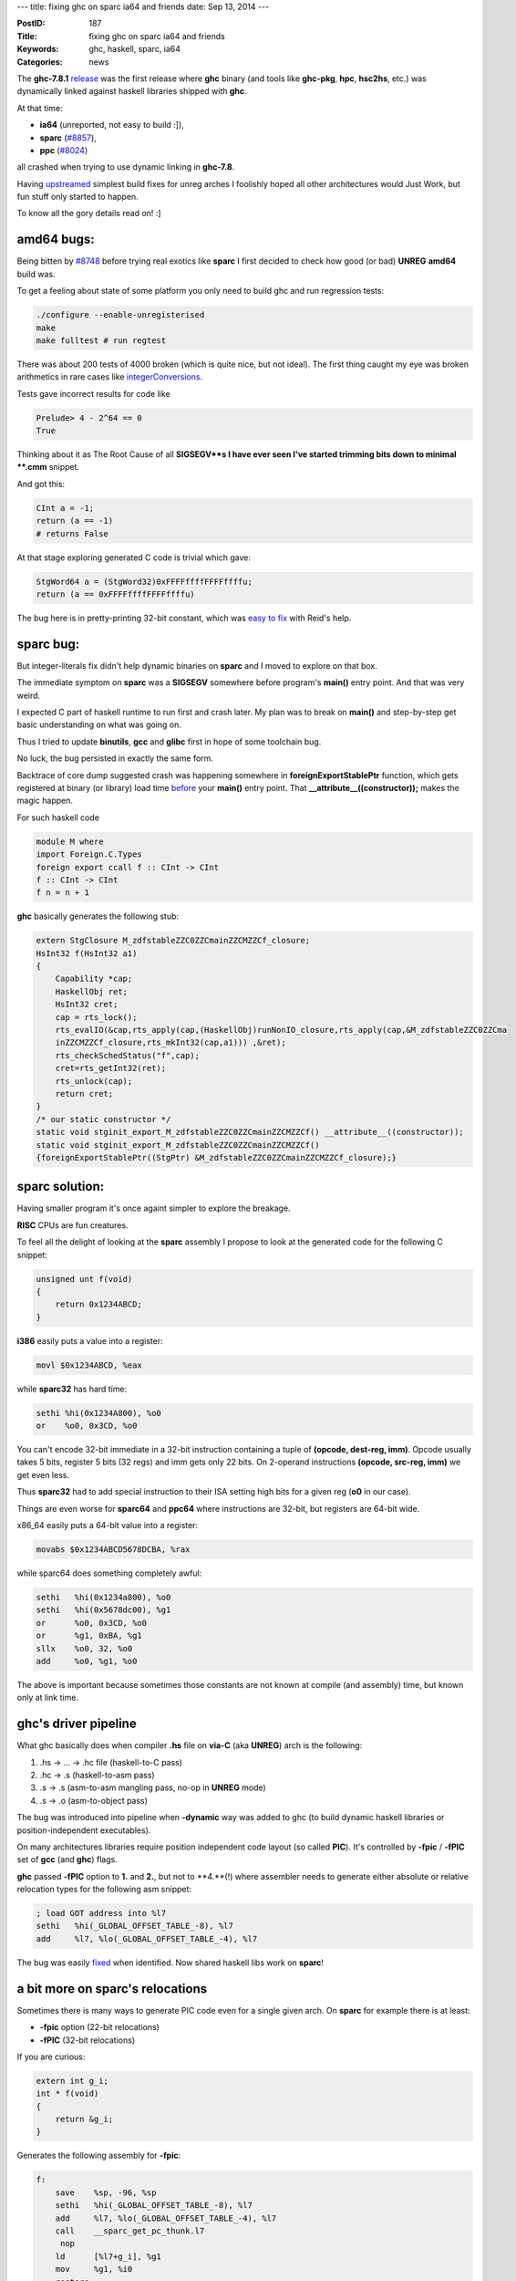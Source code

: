 ---
title: fixing ghc on sparc ia64 and friends
date: Sep 13, 2014
---

:PostID: 187
:Title: fixing ghc on sparc ia64 and friends
:Keywords: ghc, haskell, sparc, ia64
:Categories: news

The **ghc-7.8.1** `release <http://gentoohaskell.wordpress.com/2014/02/08/7-8-1-rc1-gentoo-experience/>`_ was the first release
where **ghc** binary (and tools like **ghc-pkg**, **hpc**, **hsc2hs**, etc.)
was dynamically linked against haskell libraries shipped with **ghc**.

At that time:

- **ia64** (unreported, not easy to build :]),
- **sparc** (`#8857 <https://ghc.haskell.org/trac/ghc/ticket/8857>`_),
- **ppc** (`#8024 <https://ghc.haskell.org/trac/ghc/ticket/8024>`_)

all crashed when trying to use dynamic linking in **ghc-7.8**.

Having `upstreamed <https://ghc.haskell.org/trac/ghc/ticket/8748>`_
simplest build fixes for unreg arches I foolishly hoped all other
architectures would Just Work, but fun stuff only started to happen.

To know all the gory details read on! :]

.. raw:: html

   <!--more-->

amd64 bugs:
===========

Being bitten by `#8748 <https://ghc.haskell.org/trac/ghc/ticket/8748>`_
before trying real exotics like **sparc** I first decided to
check how good (or bad) **UNREG** **amd64** build was.

To get a feeling about state of some platform
you only need to build ghc and run regression tests:

.. code-block:: bash

    ./configure --enable-unregisterised
    make
    make fulltest # run regtest

There was about 200 tests of 4000 broken (which is quite nice, but not ideal).
The first thing caught my eye was broken arithmetics in rare cases
like `integerConversions <https://git.haskell.org/ghc.git/blob/master:/testsuite/tests/lib/integer/integerConversions.hs>`_.

Tests gave incorrect results for code like

.. code-block:: haskell

    Prelude> 4 - 2^64 == 0
    True

Thinking about it as The Root Cause of all **SIGSEGV**s I have ever seen
I've started trimming bits down to minimal **.cmm** snippet.

And got this:

.. code-block:: c

    CInt a = -1;
    return (a == -1)
    # returns False

At that stage exploring generated C code is trivial which gave:

.. code-block:: c

    StgWord64 a = (StgWord32)0xFFFFffffFFFFffffu;
    return (a == 0xFFFFffffFFFFffffu)

The bug here is in pretty-printing 32-bit constant, which was `easy to fix <https://git.haskell.org/ghc.git/commitdiff/43f1b2ecd1960fa7377cf55a2b97c66059a701ef>`_
with Reid's help.

sparc bug:
==========

But integer-literals fix didn't help dynamic binaries on **sparc** and I moved to explore
on that box.

The immediate symptom on **sparc** was a **SIGSEGV** somewhere before
program's **main()** entry point. And that was very weird.

I expected C part of haskell runtime to run first and crash later.
My plan was to break on **main()** and step-by-step get basic understanding
on what was going on.

Thus I tried to update **binutils**, **gcc** and **glibc** first in hope
of some toolchain bug.

No luck, the bug persisted in exactly the same form.

Backtrace of core dump suggested crash was happening somewhere in
**foreignExportStablePtr** function, which gets registered
at binary (or library) load time `before <https://git.haskell.org/ghc.git/blob/master:/compiler/deSugar/DsForeign.lhs#l667>`_ your **main()** entry point.
That **__attribute__((constructor));** makes the magic happen.

For such haskell code

.. code-block:: haskell

    module M where
    import Foreign.C.Types
    foreign export ccall f :: CInt -> CInt
    f :: CInt -> CInt
    f n = n + 1

**ghc** basically generates the following stub:

.. code-block:: c

    extern StgClosure M_zdfstableZZC0ZZCmainZZCMZZCf_closure;
    HsInt32 f(HsInt32 a1)
    {
        Capability *cap;
        HaskellObj ret;
        HsInt32 cret;
        cap = rts_lock();
        rts_evalIO(&cap,rts_apply(cap,(HaskellObj)runNonIO_closure,rts_apply(cap,&M_zdfstableZZC0ZZCma
        inZZCMZZCf_closure,rts_mkInt32(cap,a1))) ,&ret);
        rts_checkSchedStatus("f",cap);
        cret=rts_getInt32(ret);
        rts_unlock(cap);
        return cret;
    }
    /* our static constructor */
    static void stginit_export_M_zdfstableZZC0ZZCmainZZCMZZCf() __attribute__((constructor));
    static void stginit_export_M_zdfstableZZC0ZZCmainZZCMZZCf()
    {foreignExportStablePtr((StgPtr) &M_zdfstableZZC0ZZCmainZZCMZZCf_closure);}

sparc solution:
===============

Having smaller program it's once againt simpler to explore the breakage.

**RISC** CPUs are fun creatures.

To feel all the delight of looking at the **sparc** assembly I propose to look at
the generated code for the following C snippet:

.. code-block:: c

    unsigned unt f(void)
    {
        return 0x1234ABCD;
    }


**i386** easily puts a value into a register:

.. code-block:: asm

    movl $0x1234ABCD, %eax

while **sparc32** has hard time:

.. code-block:: asm

    sethi %hi(0x1234A800), %o0
    or    %o0, 0x3CD, %o0

You can't encode 32-bit immediate in a 32-bit instruction
containing a tuple of **(opcode, dest-reg, imm)**.
Opcode usually takes 5 bits, register 5 bits (32 regs) and imm gets only 22 bits.
On 2-operand instructions **(opcode, src-reg, imm)** we get even less.

Thus **sparc32** had to add special instruction to their ISA setting high bits for a
given reg (**o0** in our case).

Things are even worse for **sparc64** and **ppc64** where instructions are
32-bit, but registers are 64-bit wide.

x86_64 easily puts a 64-bit value into a register:

.. code-block:: asm

    movabs $0x1234ABCD5678DCBA, %rax

while sparc64 does something completely awful:

.. code-block:: asm

    sethi   %hi(0x1234a800), %o0
    sethi   %hi(0x5678dc00), %g1
    or      %o0, 0x3CD, %o0
    or      %g1, 0xBA, %g1
    sllx    %o0, 32, %o0
    add     %o0, %g1, %o0

The above is important because sometimes
those constants are not known at compile (and assembly)
time, but known only at link time.

ghc's driver pipeline
=====================

What ghc basically does when compiler **.hs** file on **via-C** (aka **UNREG**) arch
is the following:

1. .hs -> ... -> .hc file (haskell-to-C pass)
2. .hc -> .s (haskell-to-asm pass)
3. .s -> .s (asm-to-asm mangling pass, no-op in **UNREG** mode)
4. .s -> .o (asm-to-object pass)

The bug was introduced into pipeline when **-dynamic** way was added to ghc
(to build dynamic haskell libraries or position-independent executables).

On many architectures libraries require position independent
code layout (so called **PIC**). It's controlled by **-fpic** / **-fPIC** set of **gcc** (and **ghc**) flags.

**ghc** passed **-fPIC** option to **1.** and **2.**,
but not to **4.**(!) where assembler needs to generate
either absolute or relative relocation types for the
following asm snippet:

.. code-block:: asm

        ; load GOT address into %l7
        sethi   %hi(_GLOBAL_OFFSET_TABLE_-8), %l7
        add     %l7, %lo(_GLOBAL_OFFSET_TABLE_-4), %l7

The bug was easily `fixed <https://git.haskell.org/ghc.git/commitdiff/a93ab43ab5f40cadbedea2f6342b93c245e91434>`_ when identified.
Now shared haskell libs work on **sparc**!

a bit more on sparc's relocations
=================================

Sometimes there is many ways to generate PIC code even for a single given arch.
On **sparc** for example there is at least:

- **-fpic** option (22-bit relocations)
- **-fPIC** (32-bit relocations)

If you are curious:

.. code-block:: c

    extern int g_i;
    int * f(void)
    {
        return &g_i;
    }

Generates the following assembly for **-fpic**:

.. code-block:: asm

    f:
        save    %sp, -96, %sp
        sethi   %hi(_GLOBAL_OFFSET_TABLE_-8), %l7
        add     %l7, %lo(_GLOBAL_OFFSET_TABLE_-4), %l7
        call    __sparc_get_pc_thunk.l7
         nop
        ld      [%l7+g_i], %g1
        mov     %g1, %i0
        restore
        jmp     %o7+8
         nop

and for **-fPIC**:

.. code-block:: asm

    f:
        save    %sp, -96, %sp
        sethi   %hi(_GLOBAL_OFFSET_TABLE_-8), %l7
        add     %l7, %lo(_GLOBAL_OFFSET_TABLE_-4), %l7
        call    __sparc_get_pc_thunk.l7
         nop
        sethi   %gdop_hix22(g_i), %g1
        xor     %g1, %gdop_lox10(g_i), %g1
        ld      [%l7 + %g1], %g1, %gdop(g_i)
        mov     %g1, %i0
        restore
        jmp     %o7+8
         nop

The difference here is what is used to access **GOT**:

.. code-block:: asm

        ; -fpic: immediate offset in 'ld'
        ld      [%l7+g_i], %g1
        ;
        ; -fPIC: loading full 32-bit offset into %l7 register
        sethi   %gdop_hix22(g_i), %g1
        xor     %g1, %gdop_lox10(g_i), %g1
        ld      [%l7 + %g1], %g1, %gdop(g_i)

ia64 and integer-gmp
====================

Having dealt with **sparc** I've decided to have a look at **ia64**
once again (i didn't touch it much after **ghc-7.4**).

**ghc** on **ia64** has many problems. One of them is known as **gprel**
`addressing overflow <https://gcc.gnu.org/ml/gcc/2011-01/msg00079.html>`_.
You just can't link static **ghc-7.6** binary on **ia64**.

Thus one of the ways to fix it is to get dynamic linking working (and a working ghci as a side effect).

Luckily, **sparc** fix was enough to unbreak it!

Another long-standing problem was non-working **integer-gmp** library
(any call to that library resulted in **SIGSEGV**). The workaround
was to use pure-haskell **integer-simple** library.

It broke around **ghc-7.0** release and was not touched since.

After some painful debugging (linking **libghc** takes 2 hours on **ia64**, bulding from scratch - 10 hours on 4-core box)
I've found a cause: **C** codegen generates **data**-like prototypes for **function**-like objects.

Consider the following snippet:

.. code-block:: C

    // a.c
    void f(void) {}
    // b.c
    extern void f(void);
    void * g (void)
    {
        return (void*)&f;
    }
    // c.c
    extern int f;
    void * g (void)
    {
        return (void*)&f;
    }

For most popular arches you would expect the same code to be generated
for **b.c** and **c.c** files. But it's not the case for **ia64**.
Function pointers there are not pointers to code, but pointers to
a structure called **function descriptor** (a structure of 2 "pointers": a pointer to code and a new **gp** value).

As usual once spotted the problem was easy to `fix <http://git.haskell.org/ghc.git/commitdiff/e18525fae273f4c1ad8d6cbe1dea4fc074cac721>`_.

You would not normally write code like **c.c**, but in this case it was a stupid bug.

I have an idea to clean C codegen to a state when **gcc**'s **LTO** will be able to build **ghc**
on amd64 and will be able to find such kinds of bugs at compile time.

For curious here is how assembly looks for **b.c** on **ia64**:

.. code-block:: asm

    g:
        .mmi
        nop 0
        addl r8 = @ltoff(@fptr(f#)), gp
        nop 0
        ;;
        .mib
        ld8 r8 = [r8]
        nop 0
        br.ret.sptk.many rp

and for **c.c**:

.. code-block:: asm

    g:
        .mmi
        nop 0
        addl r8 = @ltoffx(f#), r1
        nop 0
        ;;
        .mib
        ld8.mov r8 = [r8], f#
        nop 0
        br.ret.sptk.many rp

Here **f#** and @fptr(f#) are different objects
with different access rules. @fptr for example needs one more dereference
to be called/compared/whatever.

how I've spent an august
========================

What works better now in **ghc-HEAD**

- 64-bit **UNREG** arches make less mistakes in integer operations
- shared libraries (and **ghci**) now do work at least on **sparc** and **ia64** (i hope on **ppc** as well)
- **integer-gmp** now works on **ia64**

Have fun!
